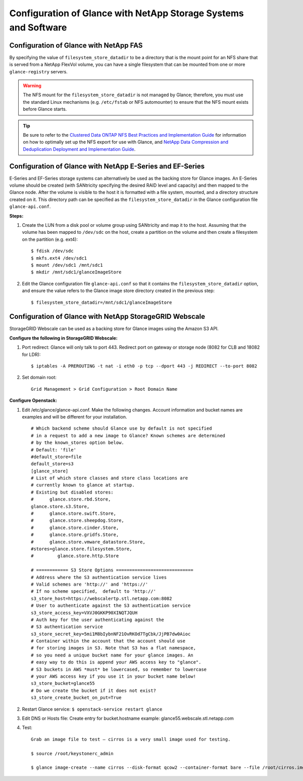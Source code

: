Configuration of Glance with NetApp Storage Systems and Software
================================================================

.. _glance-fas-config:

Configuration of Glance with NetApp FAS
---------------------------------------

By specifying the value of ``filesystem_store_datadir`` to be a
directory that is the mount point for an NFS share that is served from a
NetApp FlexVol volume, you can have a single filesystem that can be
mounted from one or more ``glance-registry`` servers.

.. warning::

   The NFS mount for the ``filesystem_store_datadir`` is not managed by
   Glance; therefore, you must use the standard Linux mechanisms (e.g.
   ``/etc/fstab`` or NFS automounter) to ensure that the NFS mount
   exists before Glance starts.

.. tip::

   Be sure to refer to the `Clustered Data ONTAP NFS Best Practices and
   Implementation
   Guide <http://www.netapp.com/us/system/pdf-reader.aspx?pdfuri=tcm:10-61288-16&m=tr-4067.pdf>`__
   for information on how to optimally set up the NFS export for use
   with Glance, and `NetApp Data Compression and Deduplication
   Deployment and Implementation
   Guide <http://www.netapp.com/us/system/pdf-reader.aspx?pdfuri=tcm:10-60107-16&m=tr-3958.pdf>`__.

.. _glance-eseries-config:

Configuration of Glance with NetApp E-Series and EF-Series
----------------------------------------------------------

E-Series and EF-Series storage systems can alternatively be used as the
backing store for Glance images. An E-Series volume should be created
(with SANtricity specifying the desired RAID level and capacity) and
then mapped to the Glance node. After the volume is visible to the host
it is formatted with a file system, mounted, and a directory structure
created on it. This directory path can be specified as the
``filesystem_store_datadir`` in the Glance configuration file
``glance-api.conf``.

**Steps:**

1. Create the LUN from a disk pool or volume group using SANtricity and
   map it to the host. Assuming that the volume has been mapped to
   ``/dev/sdc`` on the host, create a partition on the volume and then
   create a filesystem on the partition (e.g. ext4)::

     $ fdisk /dev/sdc
     $ mkfs.ext4 /dev/sdc1
     $ mount /dev/sdc1 /mnt/sdc1
     $ mkdir /mnt/sdc1/glanceImageStore

2. Edit the Glance configuration file ``glance-api.conf`` so that it
   contains the ``filesystem_store_datadir`` option, and ensure the
   value refers to the Glance image store directory created in the
   previous step::

     $ filesystem_store_datadir=/mnt/sdc1/glanceImageStore

Configuration of Glance with NetApp StorageGRID Webscale
--------------------------------------------------------

StorageGRID Webscale can be used as a backing store for Glance images
using the Amazon S3 API.

**Configure the following in StorageGRID Webscale:**

1. Port redirect: Glance will only talk to port 443. Redirect port on
   gateway or storage node (8082 for CLB and 18082 for LDR)::

       $ iptables -A PREROUTING -t nat -i eth0 -p tcp --dport 443 -j REDIRECT --to-port 8082

2. Set domain root::

       Grid Management > Grid Configuration > Root Domain Name

**Configure Openstack:**

1. Edit /etc/glance/glance-api.conf. Make the following changes. Account
   information and bucket names are examples and will be different for
   your installation.

   ::

       # Which backend scheme should Glance use by default is not specified
       # in a request to add a new image to Glance? Known schemes are determined
       # by the known_stores option below.
       # Default: 'file'
       #default_store=file
       default_store=s3
       [glance_store]
       # List of which store classes and store class locations are
       # currently known to glance at startup.
       # Existing but disabled stores:
       #      glance.store.rbd.Store,
       glance.store.s3.Store,
       #      glance.store.swift.Store,
       #      glance.store.sheepdog.Store,
       #      glance.store.cinder.Store,
       #      glance.store.gridfs.Store,
       #      glance.store.vmware_datastore.Store,
       #stores=glance.store.filesystem.Store,
       #         glance.store.http.Store

       # ============ S3 Store Options =============================
       # Address where the S3 authentication service lives
       # Valid schemes are 'http://' and 'https://'
       # If no scheme specified,  default to 'http://'
       s3_store_host=https://webscalertp.stl.netapp.com:8082
       # User to authenticate against the S3 authentication service
       s3_store_access_key=VXVJ0GKKP90XINQTJQUH
       # Auth key for the user authenticating against the
       # S3 authentication service
       s3_store_secret_key=5mi1M8bIybnNF21OvRKOd7TgCbk/JjPB7dw0Aioc
       # Container within the account that the account should use
       # for storing images in S3. Note that S3 has a flat namespace,
       # so you need a unique bucket name for your glance images. An
       # easy way to do this is append your AWS access key to "glance".
       # S3 buckets in AWS *must* be lowercased, so remember to lowercase
       # your AWS access key if you use it in your bucket name below!
       s3_store_bucket=glance55
       # Do we create the bucket if it does not exist?
       s3_store_create_bucket_on_put=True

2. Restart Glance service: ``$ openstack-service restart glance``

3. Edit DNS or Hosts file: Create entry for bucket.hostname example:
   glance55.webscale.stl.netapp.com

4. Test::

       Grab an image file to test – cirros is a very small image used for testing.

       $ source /root/keystonerc_admin

       $ glance image-create --name cirros --disk-format qcow2 --container-format bare --file /root/cirros.img
